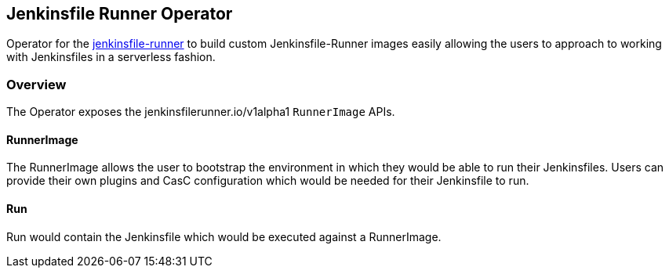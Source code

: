 Jenkinsfile Runner Operator
---------------------------

Operator for the link:https://github.com/jenkinsci/jenkinsfile-runner[jenkinsfile-runner] to build custom
Jenkinsfile-Runner images easily allowing the users to approach to working with Jenkinsfiles in a serverless fashion.

Overview
~~~~~~~~
The Operator exposes the jenkinsfilerunner.io/v1alpha1 `RunnerImage` APIs.

RunnerImage
^^^^^^^^^^^
The RunnerImage allows the user to bootstrap the environment in which they would be able to run their Jenkinsfiles.
Users can provide their own plugins and CasC configuration which would be needed for their Jenkinsfile to run.

Run
^^^
Run would contain the Jenkinsfile which would be executed against a RunnerImage.

